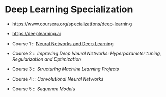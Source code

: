 * Deep Learning Specialization

- https://www.coursera.org/specializations/deep-learning
- https://deeplearning.ai

- Course 1 :: [[http://yeonghoey.com/coursera-neural-networks-deep-learning][Neural Networks and Deep Learning]]
- Course 2 :: [[course2.org][Improving Deep Neural Networks: Hyperparameter tuning, Regularization and Optimization]]
- Course 3 :: [[course3.org][Structuring Machine Learning Projects]]
- Course 4 :: [[course4.org][Convolutional Neural Networks]]
- Course 5 :: [[course5.org][Sequence Models]]
